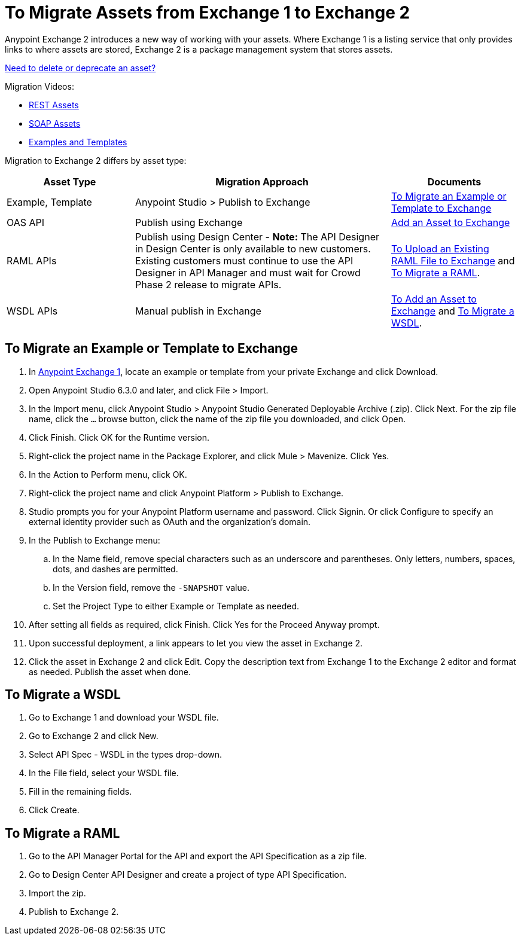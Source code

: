 = To Migrate Assets from Exchange 1 to Exchange 2
:keywords: exchange, migrate, migration, exchange 1, exchange 2, anypoint exchange

Anypoint Exchange 2 introduces a new way of working with your assets. Where Exchange 1 is a listing service that only provides links to where assets are stored, Exchange 2 is a package management system that stores assets. 

link:/anypoint-exchange/ex2-delete[Need to delete or deprecate an asset?]

Migration Videos:

* https://youtu.be/WTIJrYydViQ[REST Assets]
* https://youtu.be/BOAR9glreMw[SOAP Assets]
* https://youtu.be/kcIdsbJ7Puc[Examples and Templates]

Migration to Exchange 2 differs by asset type:

[%header,cols="25a,50a,25a"]
|===
|Asset Type |Migration Approach |Documents
|Example, Template |Anypoint Studio > Publish to Exchange|<<To Migrate an Example or Template to Exchange>>
|OAS API |Publish using Exchange |link:/anypoint-exchange/ex2-add-asset[Add an Asset to Exchange]
|RAML APIs |Publish using Design Center - *Note:* The API Designer in Design Center is only available to new customers. Existing customers must continue to use the API Designer in API Manager and must wait for Crowd Phase 2 release to migrate APIs.  |link:/design-center/v/1.0/upload-raml-task[To Upload an Existing RAML File to Exchange] and <<To Migrate a RAML>>. 
|WSDL APIs |Manual publish in Exchange |link:/anypoint-exchange/ex2-add-asset[To Add an Asset to Exchange] and <<To Migrate a WSDL>>.
|===	


== To Migrate an Example or Template to Exchange

. In https://anypoint.mulesoft.com/exchange1/#!/[Anypoint Exchange 1], locate an example or template from your private Exchange and click Download.
. Open Anypoint Studio 6.3.0 and later, and click File > Import. 
. In the Import menu, click Anypoint Studio > Anypoint Studio Generated Deployable Archive (.zip). Click Next. For the zip file name, click the `...` browse button, click the name of the zip file you downloaded, and click Open. 
. Click Finish. Click OK for the Runtime version. 
. Right-click the project name in the Package Explorer, and click Mule > Mavenize. Click Yes.
. In the Action to Perform menu, click OK. 
. Right-click the project name and click Anypoint Platform > Publish to Exchange.
. Studio prompts you for your Anypoint Platform username and password. Click Signin. Or click Configure to specify an external identity provider such as OAuth and the organization's domain.
. In the Publish to Exchange menu:
.. In the Name field, remove special characters such as an underscore and parentheses. Only letters, numbers, spaces, dots, and dashes are permitted.
.. In the Version field, remove the `-SNAPSHOT` value.
.. Set the Project Type to either Example or Template as needed.
. After setting all fields as required, click Finish. Click Yes for the Proceed Anyway prompt.
. Upon successful deployment, a link appears to let you view the asset in Exchange 2.
. Click the asset in Exchange 2 and click Edit. Copy the description text from Exchange 1 to the Exchange 2 editor and format as needed. Publish the asset when done.

== To Migrate a WSDL

. Go to Exchange 1 and download your WSDL file.
. Go to Exchange 2 and click New.
. Select API Spec - WSDL in the types drop-down.
. In the File field, select your WSDL file.
. Fill in the remaining fields.
. Click Create.


== To Migrate a RAML

. Go to the API Manager Portal for the API and export the API Specification as a zip file.
. Go to Design Center API Designer and create a project of type API Specification.
. Import the zip.
. Publish to Exchange 2.

